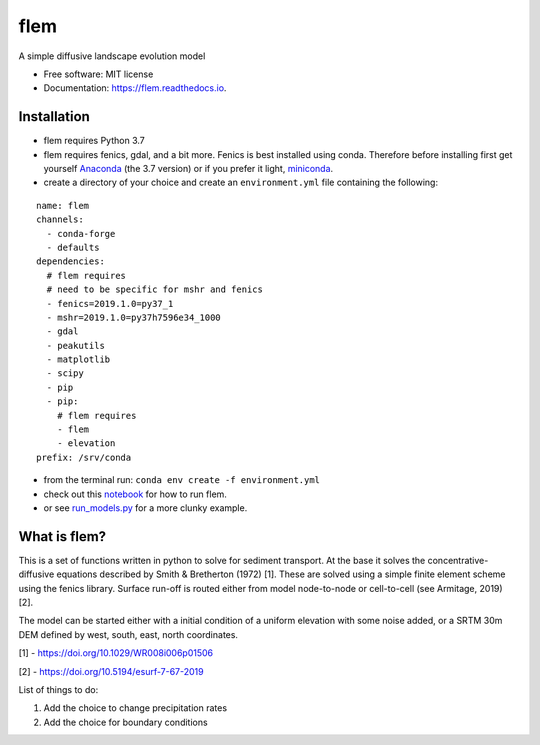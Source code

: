 ====
flem
====


.. image:: https://img.shields.io/pypi/v/flem.svg
        :target: https://pypi.python.org/pypi/flem

.. image:: https://img.shields.io/travis/johnjarmitage/flem.svg
        :target: https://travis-ci.org/johnjarmitage/flem

.. image:: https://readthedocs.org/projects/flem/badge/?version=latest
        :target: https://flem.readthedocs.io/en/latest/?badge=latest
        :alt: Documentation Status

.. image:: https://mybinder.org/badge_logo.svg
 :target: https://mybinder.org/v2/gh/johnjarmitage/flem/master?filepath=executable_article


.. image:: https://github.com/johnjarmitage/io-page/blob/master/static/images/flem.gif


A simple diffusive landscape evolution model


* Free software: MIT license
* Documentation: https://flem.readthedocs.io.

Installation
------------

- flem requires Python 3.7
- flem requires fenics, gdal, and a bit more. Fenics is best installed using conda.
  Therefore before installing first get yourself
  `Anaconda <https://www.anaconda.com/distribution/#download-section>`_ (the 3.7 version) or
  if you prefer it light, `miniconda <https://www.anaconda.com/distribution/#download-section>`_.
- create a directory of your choice and create an ``environment.yml`` file containing the
  following:

::

  name: flem
  channels:
    - conda-forge
    - defaults
  dependencies:
    # flem requires
    # need to be specific for mshr and fenics
    - fenics=2019.1.0=py37_1
    - mshr=2019.1.0=py37h7596e34_1000
    - gdal
    - peakutils
    - matplotlib
    - scipy
    - pip
    - pip:
      # flem requires
      - flem
      - elevation
  prefix: /srv/conda

- from the terminal run: ``conda env create -f environment.yml``
- check out this `notebook <https://github.com/johnjarmitage/flem-examples>`_
  for how to run flem.
- or see `run_models.py <https://github.com/johnjarmitage/flem/blob/master/run_models.py>`_
  for a more clunky example.

What is flem?
-------------

This is a set of functions written in python to solve for sediment
transport. At the base it solves the concentrative-diffusive equations
described by Smith & Bretherton (1972) [1]. These are solved using a
simple finite element scheme using the fenics library. Surface run-off
is routed either from model node-to-node or cell-to-cell (see
Armitage, 2019) [2].

The model can be started either with a initial condition of a uniform
elevation with some noise added, or a SRTM 30m DEM defined by west,
south, east, north coordinates.

[1] - https://doi.org/10.1029/WR008i006p01506

[2] - https://doi.org/10.5194/esurf-7-67-2019

List of things to do:

1. Add the choice to change precipitation rates
2. Add the choice for boundary conditions
